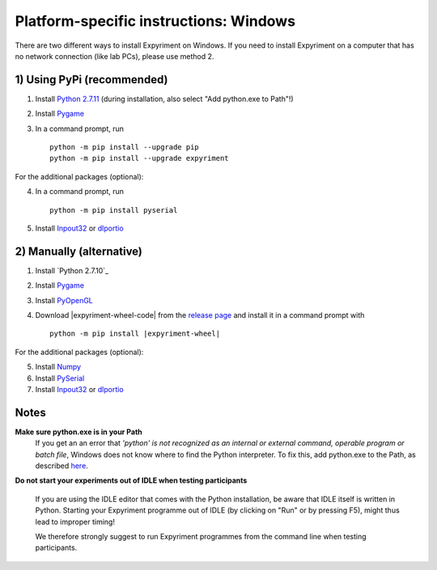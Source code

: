 Platform-specific instructions: Windows
=======================================

There are two different ways to install Expyriment on Windows. If you need to install
Expyriment on a computer that has no network connection (like lab PCs), please use 
method 2. 


1) Using PyPi (recommended)
---------------------------

1. Install `Python 2.7.11`_ (during installation, also select "Add python.exe to Path"!)
2. Install Pygame_
3. In a command prompt, run ::

    python -m pip install --upgrade pip
    python -m pip install --upgrade expyriment

For the additional packages (optional):

4. In a command prompt, run ::

      python -m pip install pyserial

5. Install Inpout32_ or dlportio_


2) Manually (alternative)
--------------------------

1. Install `Python 2.7.10`_
2. Install Pygame_
3. Install PyOpenGL_
4. Download |expyriment-wheel-code| from the `release page`_ and install it in a command prompt with

   .. parsed-literal::

       python -m pip install |expyriment-wheel|

For the additional packages (optional):

5. Install Numpy_
6. Install PySerial_
7. Install Inpout32_ or dlportio_


Notes
-----

**Make sure python.exe is in your Path**
    If you get an an error that `'python' is not recognized as an internal or
    external command, operable program or batch file`, Windows does not know
    where to find the Python interpreter. To fix this, add python.exe to the
    Path, as described `here <https://docs.python.org/2/using/windows.html#setting-envvars>`_.

**Do not start your experiments out of IDLE when testing participants**

    If you are using the IDLE editor that comes with the Python installation, 
    be aware that IDLE itself is written in Python. Starting your Expyriment 
    programme out of IDLE (by clicking on "Run" or by pressing F5), might thus 
    lead to improper timing!

    We therefore strongly suggest to run Expyriment programmes from the command 
    line when testing participants.

.. _`Python 2.7.11`: https://www.python.org/ftp/python/2.7.11/python-2.7.11.msi
.. _Pygame: http://pygame.org/ftp/pygame-1.9.1.win32-py2.7.msi
.. _PyOpenGL: https://pypi.python.org/packages/any/P/PyOpenGL/PyOpenGL-3.1.0.win32.exe#md5=f175505f4f9e21c8c5c6adc794296d81
.. _Numpy:  http://sourceforge.net/projects/numpy/files/NumPy/1.9.2/numpy-1.9.2-win32-superpack-python2.7.exe
.. _PySerial: http://sourceforge.net/projects/pyserial/files/pyserial/2.7/pyserial-2.7.win32.exe/download
.. _inpout32: http://www.highrez.co.uk/Downloads/InpOut32/
.. _dlportio: http://real.kiev.ua/2010/11/29/dlportio-and-32-bit-windows/
.. _`release page`: http://github.com/expyriment/expyriment/releases/
